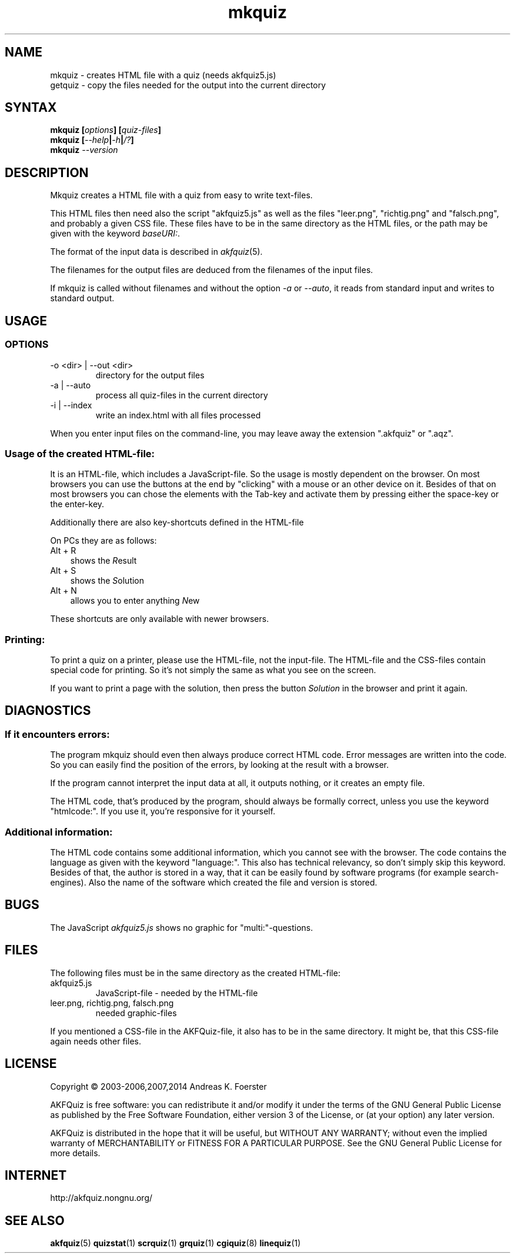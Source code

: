 .\" Process this file with
.\" groff -man -Tlatin1 mkquiz.1
.\"
.TH "mkquiz" 1 "4.5.0" AKFQuiz

.SH NAME
mkquiz \- creates HTML file with a quiz (needs akfquiz5.js)
.br
getquiz \- copy the files needed for the output into the current directory

.SH SYNTAX
.BI "mkquiz [" "options" "] [" "quiz-files" "]"
.br
.BI "mkquiz [" --help | -h | /? ]
.br
.BI "mkquiz " --version

.SH DESCRIPTION

Mkquiz creates a HTML file with a quiz from easy to write text-files.

This HTML files then need also the script "akfquiz5.js" as well as the 
files "leer.png", "richtig.png" and "falsch.png", and probably a given 
CSS file. These files have to be in the same directory as the HTML 
files, or the path may be given with the keyword
.IR baseURI: .

The format of the input data is described in 
.IR akfquiz (5).

The filenames for the output files are deduced from the filenames of 
the input files.

If mkquiz is called without filenames and without the option 
.IR -a " or " --auto ,
it reads from standard input and writes to standard output.

.SH USAGE

.SS OPTIONS

.IP "-o <dir> | --out <dir>"
directory for the output files

.IP "-a | --auto"
process all quiz-files in the current directory

.IP "-i | --index"
write an index.html with all files processed

.RE
When you enter input files on the command-line, you may leave away 
the extension ".akfquiz" or ".aqz".

.SS Usage of the created HTML-file:

It is an HTML-file, which includes a JavaScript-file. So the usage is 
mostly dependent on the browser. On most browsers you can use the 
buttons at the end by "clicking" with a mouse or an other device on 
it. Besides of that on most browsers you can chose the elements with 
the Tab-key and activate them by pressing either the space-key or the 
enter-key.

Additionally there are also key-shortcuts defined in the HTML-file

On PCs they are as follows:
.TP 3
Alt + R
shows the 
.IR R esult
.TP 3
Alt + S
shows the 
.IR S olution
.TP 3
Alt + N
allows you to enter anything 
.IR N ew
.P

These shortcuts are only available with newer browsers.

.SS Printing:

To print a quiz on a printer, please use the HTML-file, not the 
input-file. The HTML-file and the CSS-files contain special code for 
printing. So it's not simply the same as what you see on the screen.

If you want to print a page with the solution, then press the button
.IR Solution
in the browser and print it again.

.SH DIAGNOSTICS

.SS If it encounters errors:

The program mkquiz should even then always produce correct HTML code.
Error messages are written into the code. So you can easily find the 
position of the errors, by looking at the result with a browser.

If the program cannot interpret the input data at all, it outputs 
nothing, or it creates an empty file.

The HTML code, that's produced by the program, should always be formally 
correct, unless you use the keyword "htmlcode:". If you use it, you're 
responsive for it yourself.

.SS Additional information:

The HTML code contains some additional information, which you cannot 
see with the browser.
The code contains the language as given with the keyword "language:".
This also has technical relevancy, so don't simply skip this keyword.
Besides of that, the author is stored in a way, that it can be easily 
found by software programs (for example search-engines). Also the 
name of the software which created the file and version is stored.

.SH BUGS

The JavaScript 
.I akfquiz5.js 
shows no graphic for "multi:"-questions.

.SH FILES

The following files must be in the same directory as the created 
HTML-file:

.IP akfquiz5.js
JavaScript-file - needed by the HTML-file

.IP "leer.png, richtig.png, falsch.png"
needed graphic-files
.P

If you mentioned a CSS-file in the AKFQuiz-file, it also has to be in the 
same directory. It might be, that this CSS-file again needs other 
files.

.SH LICENSE

Copyright \(co 2003-2006,2007,2014 Andreas K. Foerster

AKFQuiz is free software: you can redistribute it and/or modify
it under the terms of the GNU General Public License as published by
the Free Software Foundation, either version 3 of the License, or
(at your option) any later version.

AKFQuiz is distributed in the hope that it will be useful,
but WITHOUT ANY WARRANTY; without even the implied warranty of
MERCHANTABILITY or FITNESS FOR A PARTICULAR PURPOSE.  See the
GNU General Public License for more details.


.SH INTERNET

http://akfquiz.nongnu.org/

.SH "SEE ALSO"
.BR akfquiz (5)
.BR quizstat (1)
.BR scrquiz (1)
.BR grquiz (1)
.BR cgiquiz (8)
.BR linequiz (1)
